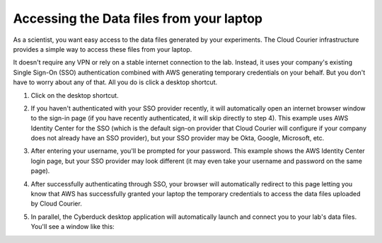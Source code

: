 Accessing the Data files from your laptop
=========================================
.. _end-user-gui-access:

As a scientist, you want easy access to the data files generated by your experiments. The Cloud Courier infrastructure provides a simple way to access these files from your laptop.

It doesn't require any VPN or rely on a stable internet connection to the lab. Instead, it uses your company's existing Single Sign-On (SSO) authentication combined with AWS generating temporary credentials on your behalf. But you don't have to worry about any of that. All you do is click a desktop shortcut.

1. Click on the desktop shortcut.

.. image:: images/end-user-boot-up/desktop-shortcut.png
  :width: 300
  :alt: Alternative text

2. If you haven't authenticated with your SSO provider recently, it will automatically open an internet browser window to the sign-in page (if you have recently authenticated, it will skip directly to step 4). This example uses AWS Identity Center for the SSO  (which is the default sign-on provider that Cloud Courier will configure if your company does not already have an SSO provider), but your SSO provider may be Okta, Google, Microsoft, etc.

.. image:: images/end-user-boot-up/aws-username.png
  :width: 400
  :alt: Alternative text

3. After entering your username, you'll be prompted for your password. This example shows the AWS Identity Center login page, but your SSO provider may look different (it may even take your username and password on the same page).

.. image:: images/end-user-boot-up/aws-password.png
  :width: 400
  :alt: Alternative text

4. After successfully authenticating through SSO, your browser will automatically redirect to this page letting you know that AWS has successfully granted your laptop the temporary credentials to access the data files uploaded by Cloud Courier.

.. image:: images/end-user-boot-up/aws-request-approved.png
  :width: 400
  :alt: Alternative text

5. In parallel, the Cyberduck desktop application will automatically launch and connect you to your lab's data files. You'll see a window like this:

.. image:: images/end-user-boot-up/cyberduck.png
  :width: 400
  :alt: Alternative text
